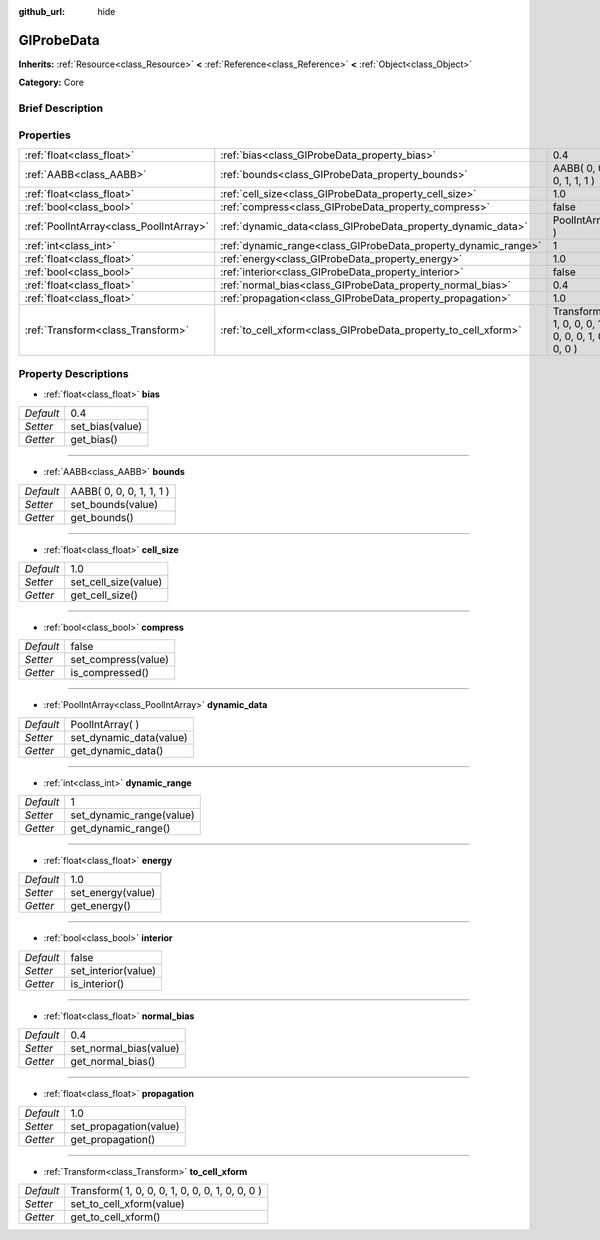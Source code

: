 :github_url: hide

.. Generated automatically by doc/tools/makerst.py in Godot's source tree.
.. DO NOT EDIT THIS FILE, but the GIProbeData.xml source instead.
.. The source is found in doc/classes or modules/<name>/doc_classes.

.. _class_GIProbeData:

GIProbeData
===========

**Inherits:** :ref:`Resource<class_Resource>` **<** :ref:`Reference<class_Reference>` **<** :ref:`Object<class_Object>`

**Category:** Core

Brief Description
-----------------



Properties
----------

+-----------------------------------------+----------------------------------------------------------------+-------------------------------------------------+
| :ref:`float<class_float>`               | :ref:`bias<class_GIProbeData_property_bias>`                   | 0.4                                             |
+-----------------------------------------+----------------------------------------------------------------+-------------------------------------------------+
| :ref:`AABB<class_AABB>`                 | :ref:`bounds<class_GIProbeData_property_bounds>`               | AABB( 0, 0, 0, 1, 1, 1 )                        |
+-----------------------------------------+----------------------------------------------------------------+-------------------------------------------------+
| :ref:`float<class_float>`               | :ref:`cell_size<class_GIProbeData_property_cell_size>`         | 1.0                                             |
+-----------------------------------------+----------------------------------------------------------------+-------------------------------------------------+
| :ref:`bool<class_bool>`                 | :ref:`compress<class_GIProbeData_property_compress>`           | false                                           |
+-----------------------------------------+----------------------------------------------------------------+-------------------------------------------------+
| :ref:`PoolIntArray<class_PoolIntArray>` | :ref:`dynamic_data<class_GIProbeData_property_dynamic_data>`   | PoolIntArray(  )                                |
+-----------------------------------------+----------------------------------------------------------------+-------------------------------------------------+
| :ref:`int<class_int>`                   | :ref:`dynamic_range<class_GIProbeData_property_dynamic_range>` | 1                                               |
+-----------------------------------------+----------------------------------------------------------------+-------------------------------------------------+
| :ref:`float<class_float>`               | :ref:`energy<class_GIProbeData_property_energy>`               | 1.0                                             |
+-----------------------------------------+----------------------------------------------------------------+-------------------------------------------------+
| :ref:`bool<class_bool>`                 | :ref:`interior<class_GIProbeData_property_interior>`           | false                                           |
+-----------------------------------------+----------------------------------------------------------------+-------------------------------------------------+
| :ref:`float<class_float>`               | :ref:`normal_bias<class_GIProbeData_property_normal_bias>`     | 0.4                                             |
+-----------------------------------------+----------------------------------------------------------------+-------------------------------------------------+
| :ref:`float<class_float>`               | :ref:`propagation<class_GIProbeData_property_propagation>`     | 1.0                                             |
+-----------------------------------------+----------------------------------------------------------------+-------------------------------------------------+
| :ref:`Transform<class_Transform>`       | :ref:`to_cell_xform<class_GIProbeData_property_to_cell_xform>` | Transform( 1, 0, 0, 0, 1, 0, 0, 0, 1, 0, 0, 0 ) |
+-----------------------------------------+----------------------------------------------------------------+-------------------------------------------------+

Property Descriptions
---------------------

.. _class_GIProbeData_property_bias:

- :ref:`float<class_float>` **bias**

+-----------+-----------------+
| *Default* | 0.4             |
+-----------+-----------------+
| *Setter*  | set_bias(value) |
+-----------+-----------------+
| *Getter*  | get_bias()      |
+-----------+-----------------+

----

.. _class_GIProbeData_property_bounds:

- :ref:`AABB<class_AABB>` **bounds**

+-----------+--------------------------+
| *Default* | AABB( 0, 0, 0, 1, 1, 1 ) |
+-----------+--------------------------+
| *Setter*  | set_bounds(value)        |
+-----------+--------------------------+
| *Getter*  | get_bounds()             |
+-----------+--------------------------+

----

.. _class_GIProbeData_property_cell_size:

- :ref:`float<class_float>` **cell_size**

+-----------+----------------------+
| *Default* | 1.0                  |
+-----------+----------------------+
| *Setter*  | set_cell_size(value) |
+-----------+----------------------+
| *Getter*  | get_cell_size()      |
+-----------+----------------------+

----

.. _class_GIProbeData_property_compress:

- :ref:`bool<class_bool>` **compress**

+-----------+---------------------+
| *Default* | false               |
+-----------+---------------------+
| *Setter*  | set_compress(value) |
+-----------+---------------------+
| *Getter*  | is_compressed()     |
+-----------+---------------------+

----

.. _class_GIProbeData_property_dynamic_data:

- :ref:`PoolIntArray<class_PoolIntArray>` **dynamic_data**

+-----------+-------------------------+
| *Default* | PoolIntArray(  )        |
+-----------+-------------------------+
| *Setter*  | set_dynamic_data(value) |
+-----------+-------------------------+
| *Getter*  | get_dynamic_data()      |
+-----------+-------------------------+

----

.. _class_GIProbeData_property_dynamic_range:

- :ref:`int<class_int>` **dynamic_range**

+-----------+--------------------------+
| *Default* | 1                        |
+-----------+--------------------------+
| *Setter*  | set_dynamic_range(value) |
+-----------+--------------------------+
| *Getter*  | get_dynamic_range()      |
+-----------+--------------------------+

----

.. _class_GIProbeData_property_energy:

- :ref:`float<class_float>` **energy**

+-----------+-------------------+
| *Default* | 1.0               |
+-----------+-------------------+
| *Setter*  | set_energy(value) |
+-----------+-------------------+
| *Getter*  | get_energy()      |
+-----------+-------------------+

----

.. _class_GIProbeData_property_interior:

- :ref:`bool<class_bool>` **interior**

+-----------+---------------------+
| *Default* | false               |
+-----------+---------------------+
| *Setter*  | set_interior(value) |
+-----------+---------------------+
| *Getter*  | is_interior()       |
+-----------+---------------------+

----

.. _class_GIProbeData_property_normal_bias:

- :ref:`float<class_float>` **normal_bias**

+-----------+------------------------+
| *Default* | 0.4                    |
+-----------+------------------------+
| *Setter*  | set_normal_bias(value) |
+-----------+------------------------+
| *Getter*  | get_normal_bias()      |
+-----------+------------------------+

----

.. _class_GIProbeData_property_propagation:

- :ref:`float<class_float>` **propagation**

+-----------+------------------------+
| *Default* | 1.0                    |
+-----------+------------------------+
| *Setter*  | set_propagation(value) |
+-----------+------------------------+
| *Getter*  | get_propagation()      |
+-----------+------------------------+

----

.. _class_GIProbeData_property_to_cell_xform:

- :ref:`Transform<class_Transform>` **to_cell_xform**

+-----------+-------------------------------------------------+
| *Default* | Transform( 1, 0, 0, 0, 1, 0, 0, 0, 1, 0, 0, 0 ) |
+-----------+-------------------------------------------------+
| *Setter*  | set_to_cell_xform(value)                        |
+-----------+-------------------------------------------------+
| *Getter*  | get_to_cell_xform()                             |
+-----------+-------------------------------------------------+

